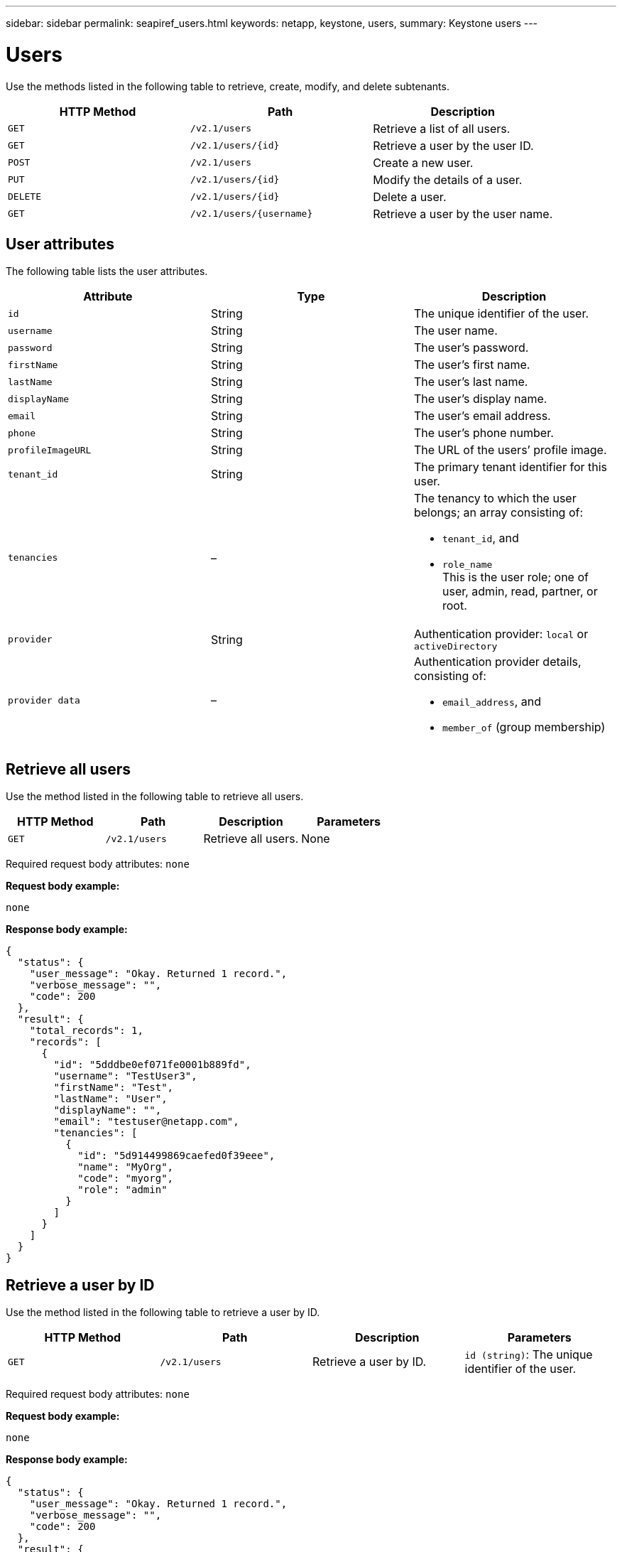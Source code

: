 ---
sidebar: sidebar
permalink: seapiref_users.html
keywords: netapp, keystone, users,
summary: Keystone users
---

= Users
:hardbreaks:
:nofooter:
:icons: font
:linkattrs:
:imagesdir: ./media/

//
// This file was created with NDAC Version 2.0 (August 17, 2020)
//
// 2020-10-19 09:25:10.218451
//

[.lead]
Use the methods listed in the following table to retrieve, create, modify, and delete subtenants.

|===
|HTTP Method |Path |Description

|`GET`
|`/v2.1/users`
|Retrieve a list of all users.
|`GET`
|`/v2.1/users/{id}`
|Retrieve a user by the user ID.
|`POST`
|`/v2.1/users`
|Create a new user.
|`PUT`
|`/v2.1/users/{id}`
|Modify the details of a user.
|`DELETE`
|`/v2.1/users/{id}`
|Delete a user.
|`GET`
|`/v2.1/users/{username}`
|Retrieve a user by the user name.
|===

== User attributes

The following table lists the user attributes.

|===
|Attribute |Type |Description

|`id`
|String
|The unique identifier of the user.
|`username`
|String
|The user name.
|`password`
|String
|The user’s password.
|`firstName`
|String
|The user’s first name.
|`lastName`
|String
|The user’s last name.
|`displayName`
|String
|The user’s display name.
|`email`
|String
|The user’s email address.
|`phone`
|String
|The user’s phone number.
|`profileImageURL`
|String
|The URL of the users’ profile image.
|`tenant_id`
|String
|The primary tenant identifier for this user.
|`tenancies`
|–
a|The tenancy to which the user belongs; an array consisting of:

* `tenant_id`, and
* `role_name`
This is the user role; one of user, admin, read, partner, or root.
|`provider`
|String
|Authentication provider: `local` or `activeDirectory`
|`provider data`
|–
a|Authentication provider details, consisting of:

* `email_address`, and
* `member_of` (group membership)
|===

== Retrieve all users

Use the method listed in the following table to retrieve all users.

|===
|HTTP Method |Path |Description |Parameters

|`GET`
|`/v2.1/users`
|Retrieve all users.
|None
|===

Required request body attributes: `none`

*Request body example:*

....
none
....

*Response body example:*

....
{
  "status": {
    "user_message": "Okay. Returned 1 record.",
    "verbose_message": "",
    "code": 200
  },
  "result": {
    "total_records": 1,
    "records": [
      {
        "id": "5dddbe0ef071fe0001b889fd",
        "username": "TestUser3",
        "firstName": "Test",
        "lastName": "User",
        "displayName": "",
        "email": "testuser@netapp.com",
        "tenancies": [
          {
            "id": "5d914499869caefed0f39eee",
            "name": "MyOrg",
            "code": "myorg",
            "role": "admin"
          }
        ]
      }
    ]
  }
}
....

== Retrieve a user by ID

Use the method listed in the following table to retrieve a user by ID.

|===
|HTTP Method |Path |Description |Parameters

|`GET`
|`/v2.1/users`
|Retrieve a user by ID.
|`id (string)`: The unique identifier of the user.
|===

Required request body attributes: `none`

*Request body example:*

....
none
....

*Response body example:*

....
{
  "status": {
    "user_message": "Okay. Returned 1 record.",
    "verbose_message": "",
    "code": 200
  },
  "result": {
    "total_records": 1,
    "records": [
      {
        "id": "5e585df6896bd80001dd4b44",
        "username": "testuser01",
        "firstName": "",
        "lastName": "",
        "displayName": "",
        "email": "",
        "tenancies": [
          {
            "id": "5d914499869caefed0f39eee",
            "name": "MyOrg",
            "code": "myorg",
            "role": "user"
          }
        ]
      }
    ]
  }
}
....

== Retrieve a user by user name

Use the method listed in the following table to retrieve a user by the user name.

|===
|HTTP Method |Path |Description |Parameters

|`GET`
|`/v2.1/users`
|Retrieve a user by user name.
|`username (string)`: The user name of the user.
|===

Required request body attributes: `none`

*Request body example:*

....
none
....

*Response body example:*

....
{
  "status": {
    "user_message": "Okay. Returned 1 record.",
    "verbose_message": "",
    "code": 200
  },
  "result": {
    "total_records": 1,
    "records": [
      {
        "id": "5e61aa814559c20001df1a5f",
        "username": "MyName",
        "firstName": "MyFirstName",
        "lastName": "MySurname",
        "displayName": "CallMeMYF",
        "email": "user@example.com",
        "tenancies": [
          {
            "id": "5e5f1c4f253c820001877839",
            "name": "MyTenant",
            "code": "testtenantmh",
            "role": "user"
          }
        ]
      }
    ]
  }
}
....

== Create a user

Use the method listed in the following table to create a user.

|===
|HTTP Method |Path |Description |Parameters

|`POST`
|`/v2.1/users`
|Create a new user.
|None
|===

Required request body attributes: `username`, `tenant_id`, `tenancies, provider`

*Request body example:*

....
{
  "username": "MyUser",
  "password": "mypassword",
  "firstName": "My",
  "lastName": "User",
  "displayName": "CallMeMyUser",
  "email": "user@example.com",
  "phone": "string",
  "profileImageURL": "string",
  "tenant_id": "5e7c3af7aab46c00014ce877",
  "tenancies": [
    {
      "tenant_id": "5e7c3af7aab46c00014ce877",
      "role_name": "admin"
    }
  ],
  "provider": "local",
  "provider_data": {
    "email": "user@example.com",
    "member_of": "string"
  }
}
....

*Response body example:*

....
{
  "status": {
    "user_message": "Okay. New resource created.",
    "verbose_message": "",
    "code": 201
  },
  "result": {
    "returned_records": 1,
    "records": [
      {
        "id": "5ed6f463129e5d000102f7e1",
        "username": "MyUser",
        "firstName": "My",
        "lastName": "User",
        "displayName": "CallMeMyUser",
        "email": "user@example.com",
        "tenancies": [
          {
            "id": "5e7c3af7aab46c00014ce877",
            "name": "MyTenant",
            "code": "mytenantcode",
            "role_name": "admin"
          }
        ]
      }
    ]
  }
}
....

== Modify a user by ID

Use the method listed in the following table to modify a user by user ID.

|===
|HTTP Method |Path |Description |Parameters

|`PUT`
|`/v2.1/users/{id}`
|Modify a user identified by the user ID. You can modify the user name, display name, password, email address, phone number, profile image URL, and tenancy details.
|`id (string)`: The unique identifier of the user.
|===

Required request body attributes: `none`

*Request body example:*

....
{
  "password": "MyNewPassword",
   "firstName": "MyFirstName",
   "lastName": "MySurname",
   "displayName": "CallMeMYF",
   "email": "user@example.com",
   "phone": "string",
  "profileImageURL": "string",
  "tenant_id": "5e5f1c4f253c820001877839",
  "tenancies": [
    {
      "tenant_id": "5e5f1c4f253c820001877839",
      "role_name": "user"
    }
  ]
}
....

*Response body example:*

....
{
  "status": {
    "user_message": "Okay. Returned 1 record.",
    "verbose_message": "",
    "code": 200
  },
  "result": {
    "total_records": 1,
    "records": [
      {
        "id": "5e61aa814559c20001df1a5f",
        "username": "MyName",
        "firstName": "MyFirstName",
        "lastName": "MySurname",
        "displayName": "CallMeMYF",
        "email": "user@example.com",
        "tenancies": [
          {
            "id": "5e5f1c4f253c820001877839",
            "name": "MyTenant",
            "code": "testtenantmh",
            "role": "user"
          }
        ]
      }
    ]
  }
}
....

== Delete a user by ID

Use the method listed in the following table to delete a user by ID.

|===
|HTTP Method |Path |Description |Parameters

|`DELETE`
|`/v2.1/users/{name}`
|Delete the user identified by the ID.
|`id (string)`: The unique identifier of the user.
|===

Required request body attributes: `none`

*Request body example:*

....
none
....

*Response body example:*

....
No content for succesful delete
....
